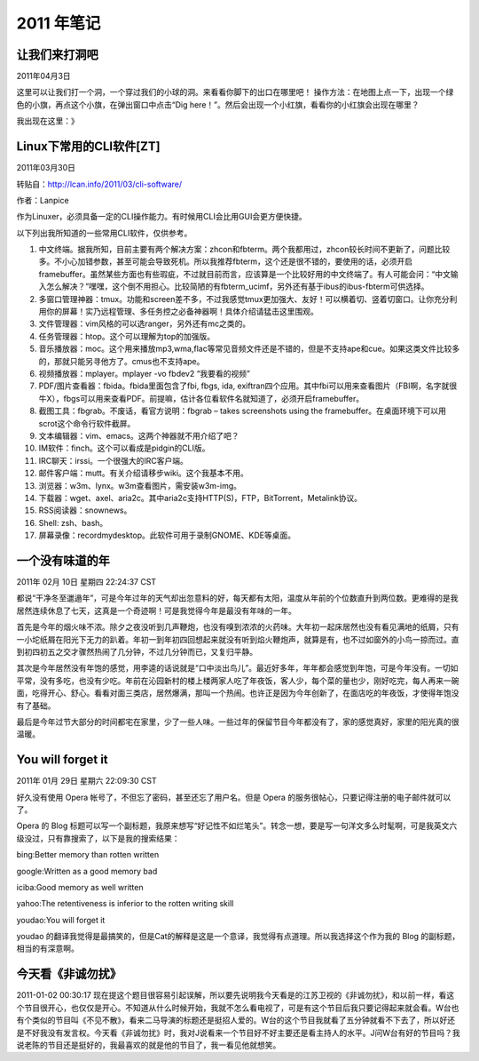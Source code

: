 2011 年笔记
***********

==============
让我们来打洞吧
==============

2011年04月3日

这里可以让我们打一个洞，一个穿过我们的小球的洞。来看看你脚下的出口在哪里吧！
操作方法：在地图上点一下，出现一个绿色的小旗，再点这个小旗，在弹出窗口中点击“Dig here！”。然后会出现一个小红旗，看看你的小红旗会出现在哪里？

我出现在这里：》

.. image:: _images/iamhere.png

========================
Linux下常用的CLI软件[ZT]
========================

2011年03月30日

转贴自：http://lcan.info/2011/03/cli-software/

作者：Lanpice

作为Linuxer，必须具备一定的CLI操作能力。有时候用CLI会比用GUI会更方便快捷。

以下列出我所知道的一些常用CLI软件，仅供参考。

#. 中文终端。据我所知，目前主要有两个解决方案：zhcon和fbterm。两个我都用过，zhcon较长时间不更新了，问题比较多。不小心加错参数，甚至可能会导致死机。所以我推荐fbterm，这个还是很不错的，要使用的话，必须开启framebuffer。虽然某些方面也有些瑕疵，不过就目前而言，应该算是一个比较好用的中文终端了。有人可能会问：“中文输入怎么解决？”嘿嘿，这个倒不用担心。比较简陋的有fbterm_ucimf，另外还有基于ibus的ibus-fbterm可供选择。
#. 多窗口管理神器：tmux。功能和screen差不多，不过我感觉tmux更加强大、友好！可以横着切、竖着切窗口。让你充分利用你的屏幕！实乃远程管理、多任务控之必备神器啊！具体介绍请猛击这里围观。
#. 文件管理器：vim风格的可以选ranger，另外还有mc之类的。
#. 任务管理器：htop。这个可以理解为top的加强版。
#. 音乐播放器：moc。这个用来播放mp3,wma,flac等常见音频文件还是不错的，但是不支持ape和cue。如果这类文件比较多的，那就只能另寻他方了。cmus也不支持ape。
#. 视频播放器：mplayer。mplayer -vo fbdev2 “我要看的视频”
#. PDF/图片查看器：fbida。fbida里面包含了fbi, fbgs, ida, exiftran四个应用。其中fbi可以用来查看图片（FBI啊，名字就很牛X），fbgs可以用来查看PDF。前提嘛，估计各位看软件名就知道了，必须开启framebuffer。
#. 截图工具：fbgrab。不废话，看官方说明：fbgrab – takes screenshots using the framebuffer。在桌面环境下可以用scrot这个命令行软件截屏。
#. 文本编辑器：vim、emacs。这两个神器就不用介绍了吧？
#. IM软件：finch。这个可以看成是pidgin的CLI版。
#. IRC聊天：irssi。一个很强大的IRC客户端。
#. 邮件客户端：mutt。有关介绍请移步wiki。这个我基本不用。
#. 浏览器：w3m、lynx。w3m查看图片，需安装w3m-img。
#. 下载器：wget、axel、aria2c。其中aria2c支持HTTP(S)，FTP，BitTorrent，Metalink协议。
#. RSS阅读器：snownews。
#. Shell: zsh、bash。
#. 屏幕录像：recordmydesktop。此软件可用于录制GNOME、KDE等桌面。

==================
一个没有味道的年
==================

2011年 02月 10日 星期四 22:24:37 CST

都说“干净冬至邋遢年”，可是今年过年的天气却出忽意料的好，每天都有太阳，温度从年前的个位数直升到两位数。更难得的是我居然连续休息了七天，这真是一个奇迹啊！可是我觉得今年是最没有年味的一年。

首先是今年的烟火味不浓。除夕之夜没听到几声鞭炮，也没有嗅到浓浓的火药味。大年初一起床居然也没有看见满地的纸屑，只有一小坨纸屑在阳光下无力的趴着。年初一到年初四回想起来就没有听到焰火鞭炮声，就算是有，也不过如窗外的小鸟一掠而过。直到初四初五之交才骤然热闹了几分钟，不过几分钟而已，又复归平静。

其次是今年居然没有年饱的感觉，用李逵的话说就是“口中淡出鸟儿”。最近好多年，年年都会感觉到年饱，可是今年没有。一切如平常，没有多吃，也没有少吃。年前在沁园新村的楼上楼两家人吃了年夜饭，客人少，每个菜的量也少，刚好吃完，每人再来一碗面，吃得开心、舒心。看看对面三类店，居然爆满，那叫一个热闹。也许正是因为今年创新了，在面店吃的年夜饭，才使得年饱没有了基础。

最后是今年过节大部分的时间都宅在家里，少了一些人味。一些过年的保留节目今年都没有了，家的感觉真好，家里的阳光真的很温暖。

==================
You will forget it
==================

2011年 01月 29日 星期六 22:09:30 CST

好久没有使用 Opera 帐号了，不但忘了密码，甚至还忘了用户名。但是 Opera 的服务很帖心，只要记得注册的电子邮件就可以了。

Opera 的 Blog 标题可以写一个副标题，我原来想写“好记性不如烂笔头”。转念一想，要是写一句洋文多么时髦啊，可是我英文六级没过，只有靠搜索了，以下是我的搜索结果：

bing:Better memory than rotten written

google:Written as a good memory bad

iciba:Good memory as well written

yahoo:The retentiveness is inferior to the rotten writing skill

youdao:You will forget it

youdao 的翻译我觉得是最搞笑的，但是Cat的解释是这是一个意译，我觉得有点道理。所以我选择这个作为我的 Blog 的副标题，相当的有深意啊。


==================
今天看《非诚勿扰》
==================

2011-01-02 00:30:17
现在提这个题目很容易引起误解，所以要先说明我今天看是的江苏卫视的《非诚勿扰》，和以前一样，看这个节目很开心，也仅仅是开心。不知道从什么时候开始，我就不怎么看电视了，可是有这个节目后我只要记得起来就会看。W台也有个类似的节目叫《不见不散》，看来二马导演的标题还是挺招人爱的。W台的这个节目我就看了五分钟就看不下去了，所以好还是不好我没有发言权。今天看《非诚勿扰》时，我对J说看来一个节目好不好主要还是看主持人的水平。J问W台有好的节目吗？我说老陈的节目还是挺好的，我最喜欢的就是他的节目了，我一看见他就想笑。

